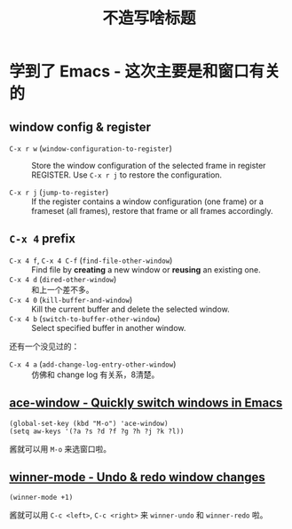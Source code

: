 #+title: 不造写啥标题

* 学到了 Emacs - 这次主要是和窗口有关的
** window config & register
  - =C-x r w= (=window-configuration-to-register=) :: Store the window
    configuration of the selected frame in register REGISTER.  Use
    =C-x r j= to restore the configuration.

  - =C-x r j= (=jump-to-register=) :: If the register contains a
    window configuration (one frame) or a frameset (all frames),
    restore that frame or all frames accordingly.

** =C-x 4= prefix
   - =C-x 4 f=, =C-x 4 C-f= (=find-file-other-window=) :: Find file by
     *creating* a new window or *reusing* an existing one.
   - =C-x 4 d= (=dired-other-window=) :: 和上一个差不多。
   - =C-x 4 0= (=kill-buffer-and-window=) :: Kill the current buffer
     and delete the selected window.
   - =C-x 4 b= (=switch-to-buffer-other-window=) :: Select specified
     buffer in another window.


   还有一个没见过的：
   - =C-x 4 a= (=add-change-log-entry-other-window=) :: 仿佛和 change
     log 有关系，8清楚。

** [[https://github.com/abo-abo/ace-window][ace-window - Quickly switch windows in Emacs]]
   #+BEGIN_SRC elisp
     (global-set-key (kbd "M-o") 'ace-window)
     (setq aw-keys '(?a ?s ?d ?f ?g ?h ?j ?k ?l))
   #+END_SRC
   酱就可以用 =M-o= 来选窗口啦。

** [[https://www.emacswiki.org/emacs/WinnerMode][winner-mode - Undo & redo window changes]]
   #+BEGIN_SRC elisp
     (winner-mode +1)
   #+END_SRC
   酱就可以用 =C-c <left>=, =C-c <right>= 来 =winner-undo= 和
   =winner-redo= 啦。
